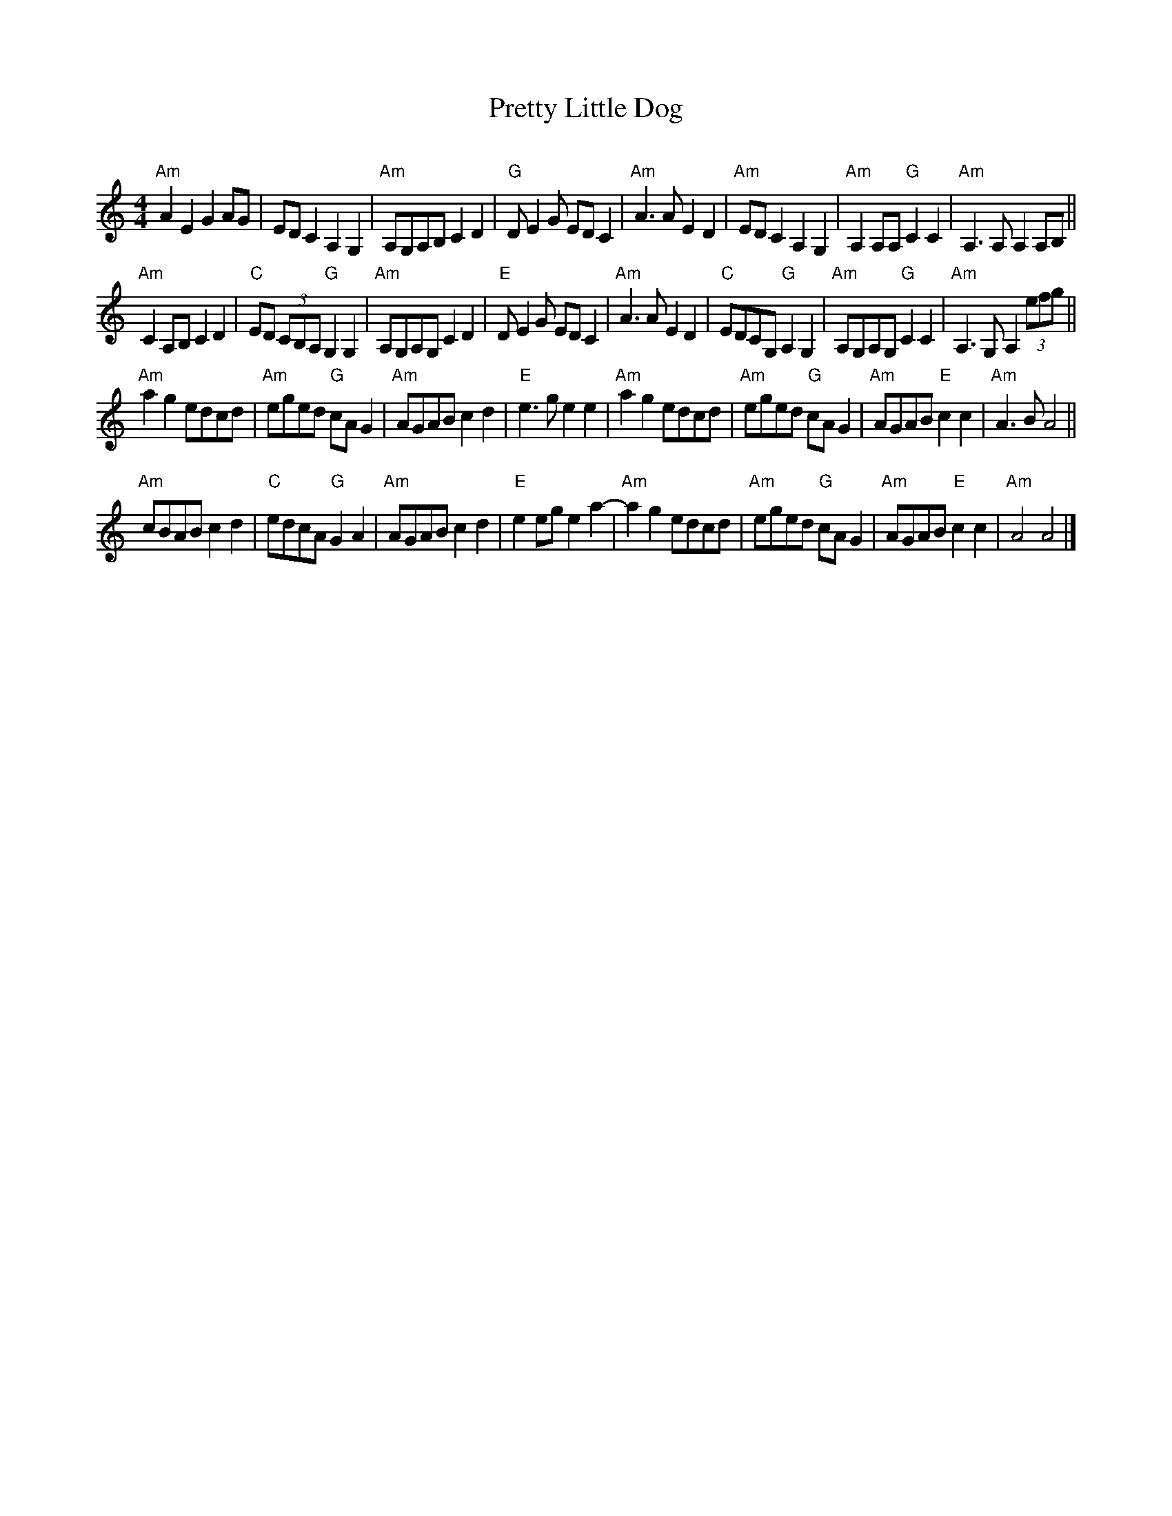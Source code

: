 X:1
T:Pretty Little Dog
C:
M:4/4
L:1/4
K:Am
"Am"AE   GA/G/ |     E/D/C A,G, | "Am"A,/G,/A,/B,/ CD | "G"D/EG/ E/D/C |\
"Am"A3/A/   ED | "Am"E/D/C A,G, | "Am"A,A,/A,/ "G"CC | "Am"A,3/A,/ A,A,/B,/ ||
"Am"CA,/B,/ CD | "C"E/D/ (3C/B,/A,/ "G"G,G, | "Am"A,/G,/A,/G,/ CD | "E"D/EG/ E/D/C |\
"Am"A3/A/   ED | "C"E/D/C/G,/"G"A,G, | "Am"A,/G,/A,/G,/ "G"CC | "Am"A,3/ G,/A,(3e/f/g/ ||
"Am"ag e/d/c/d/ | "Am"e/g/e/d/ "G"c/A/G | "Am"A/G/A/B/    cd | "E"e3/g/ ee |\
"Am"ag e/d/c/d/ | "Am"e/g/e/d/ "G"c/A/G | "Am"A/G/A/B/ "E"cc | "Am"A3/B/ A2 ||
"Am"c/B/A/B/ cd |  "C"e/d/c/A/ "G"GA    | "Am"A/G/A/B/    cd | "E"ee/g/ ea- |\
"Am"ag e/d/c/d/ | "Am"e/g/e/d/ "G"c/A/G | "Am"A/G/A/B/ "E"cc | "Am"A2 A2 |]
